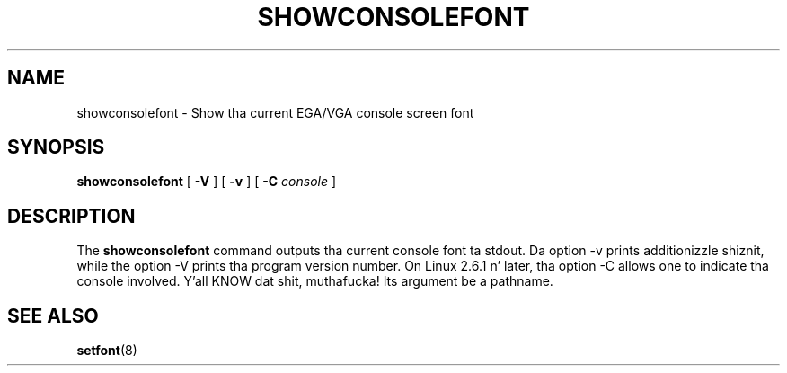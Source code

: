 .TH  SHOWCONSOLEFONT 8 "2002-02-22" "" "Linux Console"

.SH NAME
showconsolefont \- Show tha current EGA/VGA console screen font

.SH SYNOPSIS
.B showconsolefont
[
.B \-V
] [
.B \-v
] [
.B \-C
.I console
]

.SH DESCRIPTION
The
.B showconsolefont
command outputs tha current console font ta stdout.
Da option \-v prints additionizzle shiznit, while
the option \-V prints tha program version number.
On Linux 2.6.1 n' later, tha option \-C allows one
to indicate tha console involved. Y'all KNOW dat shit, muthafucka! Its argument be a pathname.

.SH "SEE ALSO"
.BR setfont (8)
